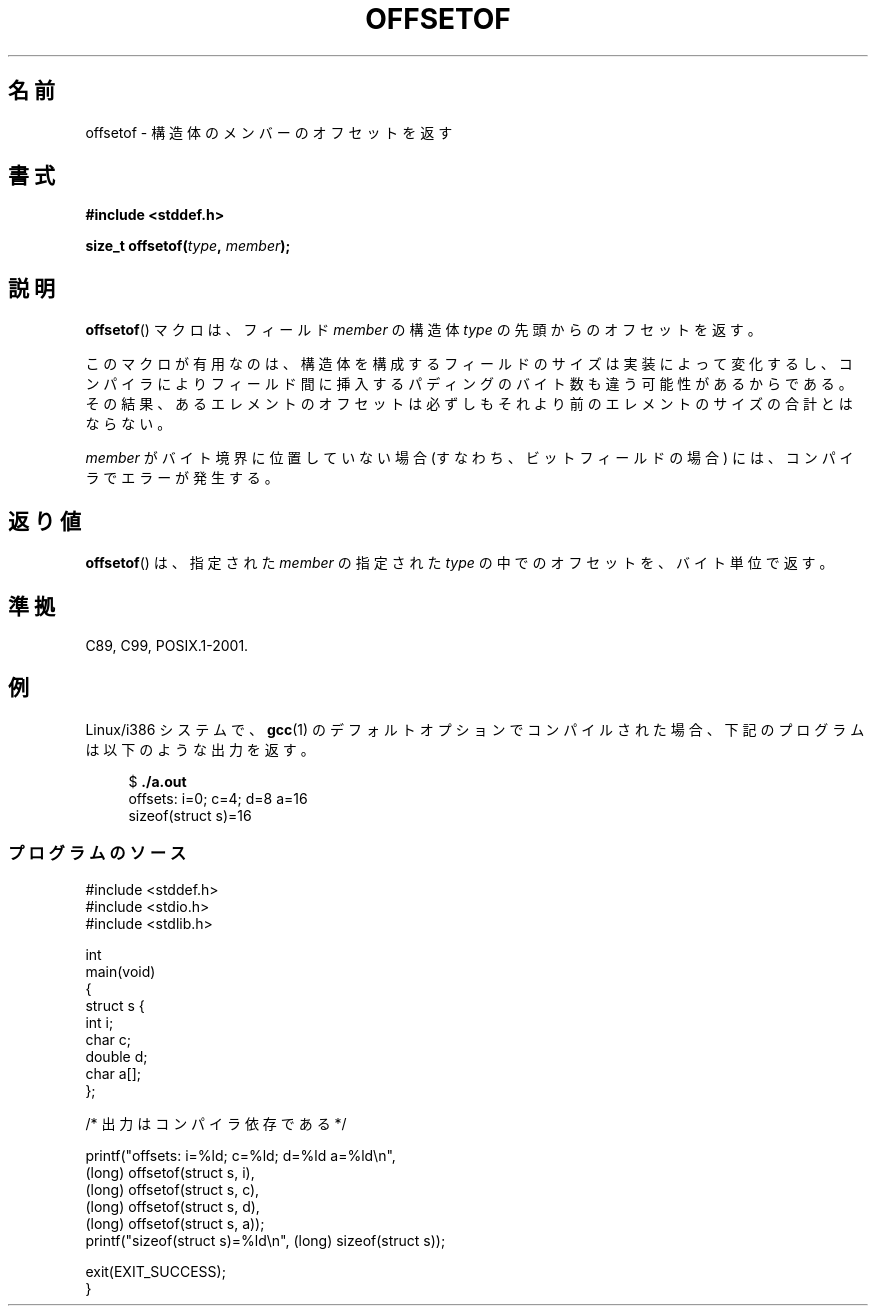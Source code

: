 .\" Copyright (C) 2006 Justin Pryzby <pryzbyj@justinpryzby.com>
.\"     and Copyright (C) 2006 Michael Kerrisk <mtk.manpages@gmail.com>
.\"
.\" Permission is hereby granted, free of charge, to any person obtaining
.\" a copy of this software and associated documentation files (the
.\" "Software"), to deal in the Software without restriction, including
.\" without limitation the rights to use, copy, modify, merge, publish,
.\" distribute, sublicense, and/or sell copies of the Software, and to
.\" permit persons to whom the Software is furnished to do so, subject to
.\" the following conditions:
.\"
.\" The above copyright notice and this permission notice shall be
.\" included in all copies or substantial portions of the Software.
.\"
.\" THE SOFTWARE IS PROVIDED "AS IS", WITHOUT WARRANTY OF ANY KIND,
.\" EXPRESS OR IMPLIED, INCLUDING BUT NOT LIMITED TO THE WARRANTIES OF
.\" MERCHANTABILITY, FITNESS FOR A PARTICULAR PURPOSE AND NONINFRINGEMENT.
.\" IN NO EVENT SHALL THE AUTHORS OR COPYRIGHT HOLDERS BE LIABLE FOR ANY
.\" CLAIM, DAMAGES OR OTHER LIABILITY, WHETHER IN AN ACTION OF CONTRACT,
.\" TORT OR OTHERWISE, ARISING FROM, OUT OF OR IN CONNECTION WITH THE
.\" SOFTWARE OR THE USE OR OTHER DEALINGS IN THE SOFTWARE.
.\"
.\" References:
.\"   /usr/lib/gcc/i486-linux-gnu/4.1.1/include/stddef.h
.\"   glibc-doc
.\"
.\" Japanese Version Copyright (c) 2006 Akihiro MOTOKI
.\"                             all rights reserved.
.\" Translated 2006-07-25, Akihiro MOTOKI, Catch up to LDP v2.34
.\"
.TH OFFSETOF 3 2008-07-12 "GNU" "Linux Programmer's Manual"
.SH 名前
offsetof \- 構造体のメンバーのオフセットを返す
.SH 書式
.nf
.B #include <stddef.h>
.sp
.BI "size_t offsetof(" type ", " member );
.fi
.SH 説明
.BR offsetof ()
マクロは、フィールド \fImember\fP の
構造体 \fItype\fP の先頭からのオフセットを返す。

このマクロが有用なのは、
構造体を構成するフィールドのサイズは実装によって変化するし、
コンパイラによりフィールド間に挿入するパディングのバイト数も
違う可能性があるからである。
その結果、あるエレメントのオフセットは必ずしもそれより前の
エレメントのサイズの合計とはならない。

\fImember\fP がバイト境界に位置していない場合
(すなわち、ビットフィールドの場合) には、
コンパイラでエラーが発生する。
.SH 返り値
.BR offsetof ()
は、指定された
.I member
の指定された
.I type
の中でのオフセットを、バイト単位で返す。
.SH 準拠
C89, C99, POSIX.1-2001.
.SH 例
Linux/i386 システムで、
.BR gcc (1)
のデフォルトオプションで
コンパイルされた場合、下記のプログラムは以下のような出力を返す。
.in +4n
.nf

.RB "$" " ./a.out"
offsets: i=0; c=4; d=8 a=16
sizeof(struct s)=16
.fi
.nf
.SS プログラムのソース
\&
.nf
#include <stddef.h>
#include <stdio.h>
#include <stdlib.h>

int
main(void)
{
    struct s {
        int i;
        char c;
        double d;
        char a[];
    };

    /* 出力はコンパイラ依存である */

    printf("offsets: i=%ld; c=%ld; d=%ld a=%ld\\n",
            (long) offsetof(struct s, i),
            (long) offsetof(struct s, c),
            (long) offsetof(struct s, d),
            (long) offsetof(struct s, a));
    printf("sizeof(struct s)=%ld\\n", (long) sizeof(struct s));

    exit(EXIT_SUCCESS);
}
.fi
